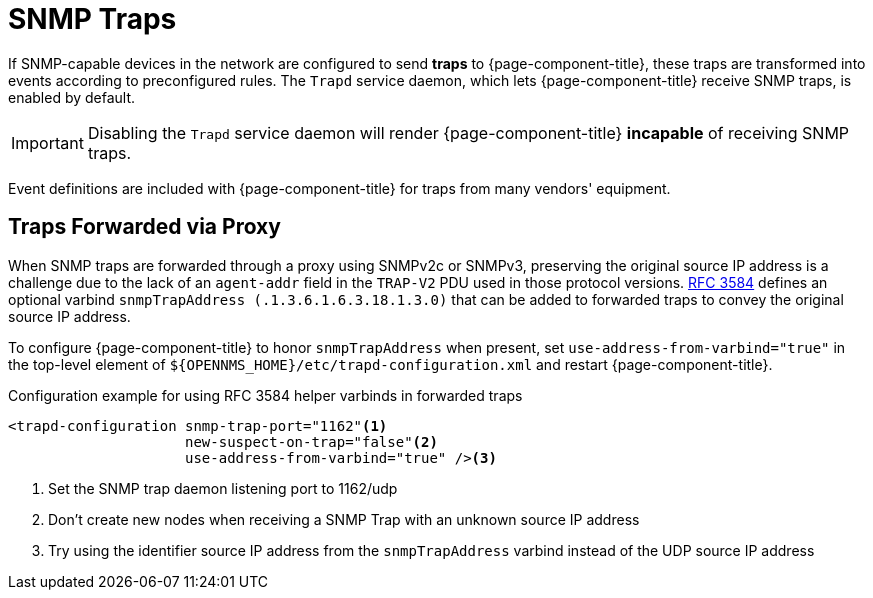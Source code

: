 
[[ga-events-sources-snmp-traps]]
= SNMP Traps

If SNMP-capable devices in the network are configured to send *traps* to {page-component-title}, these traps are transformed into events according to preconfigured rules.
The `Trapd` service daemon, which lets {page-component-title} receive SNMP traps, is enabled by default.

IMPORTANT: Disabling the `Trapd` service daemon will render {page-component-title} *incapable* of receiving SNMP traps.

Event definitions are included with {page-component-title} for traps from many vendors' equipment.

== Traps Forwarded via Proxy

When SNMP traps are forwarded through a proxy using SNMPv2c or SNMPv3, preserving the original source IP address is a challenge due to the lack of an `agent-addr` field in the `TRAP-V2` PDU used in those protocol versions.
https://tools.ietf.org/html/rfc3584#page-42[RFC 3584] defines an optional varbind `snmpTrapAddress (.1.3.6.1.6.3.18.1.3.0)` that can be added to forwarded traps to convey the original source IP address.

To configure {page-component-title} to honor `snmpTrapAddress` when present, set `use-address-from-varbind="true"` in the top-level element of `$\{OPENNMS_HOME}/etc/trapd-configuration.xml` and restart {page-component-title}.

.Configuration example for using RFC 3584 helper varbinds in forwarded traps
[source, xml]
----
<trapd-configuration snmp-trap-port="1162"<1>
                     new-suspect-on-trap="false"<2>
                     use-address-from-varbind="true" /><3>
----
<1> Set the SNMP trap daemon listening port to 1162/udp
<2> Don't create new nodes when receiving a SNMP Trap with an unknown source IP address
<3> Try using the identifier source IP address from the `snmpTrapAddress` varbind instead of the UDP source IP address
